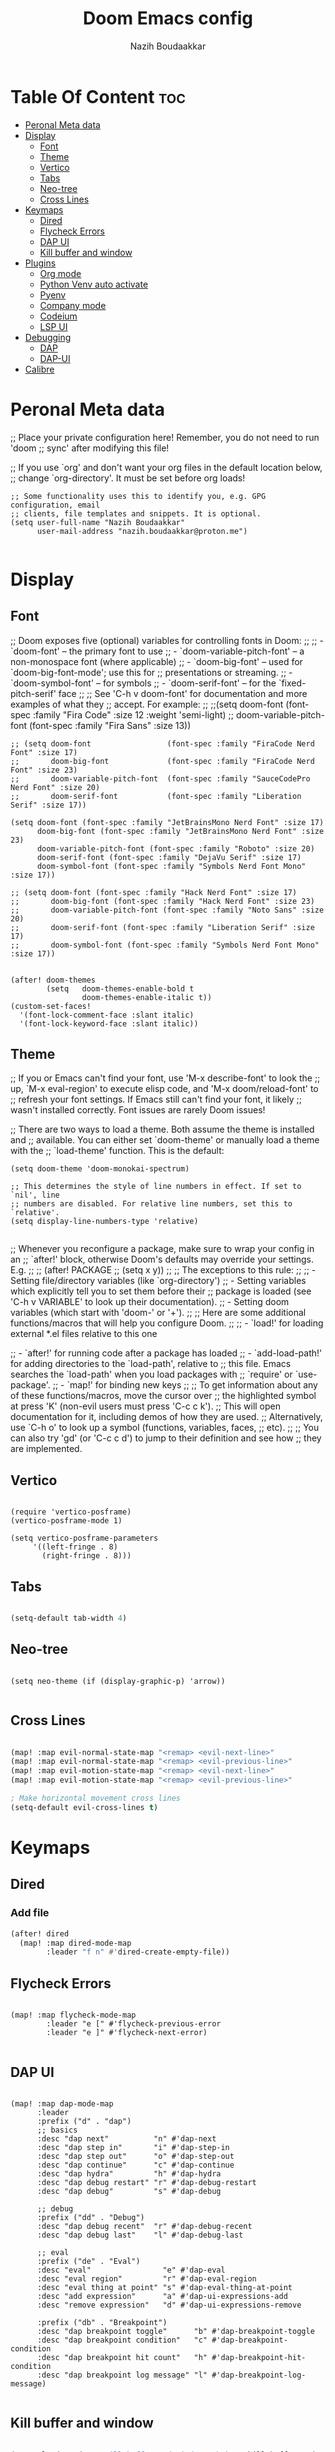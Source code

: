 #+TITLE: Doom Emacs config
#+AUTHOR: Nazih Boudaakkar
#+EMAIL: nazih.boudaakkar@proton.me
#+DESCRIPTION: My doom emacs config in org mode using literate programming

* Table Of Content :toc:
- [[#peronal-meta-data][Peronal Meta data]]
- [[#display][Display]]
  - [[#font][Font]]
  - [[#theme][Theme]]
  - [[#vertico][Vertico]]
  - [[#tabs][Tabs]]
  - [[#neo-tree][Neo-tree]]
  - [[#cross-lines][Cross Lines]]
- [[#keymaps][Keymaps]]
  - [[#dired][Dired]]
  - [[#flycheck-errors][Flycheck Errors]]
  - [[#dap-ui][DAP UI]]
  - [[#kill-buffer-and-window][Kill buffer and window]]
- [[#plugins][Plugins]]
  - [[#org-mode][Org mode]]
  - [[#python-venv-auto-activate][Python Venv auto activate]]
  - [[#pyenv][Pyenv]]
  - [[#company-mode][Company mode]]
  - [[#codeium][Codeium]]
  - [[#lsp-ui][LSP UI]]
- [[#debugging][Debugging]]
  - [[#dap][DAP]]
  - [[#dap-ui-1][DAP-UI]]
- [[#calibre][Calibre]]

* Peronal Meta data
;; Place your private configuration here! Remember, you do not need to run 'doom
;; sync' after modifying this file!


;; If you use `org' and don't want your org files in the default location below,
;; change `org-directory'. It must be set before org loads!



#+begin_src elisp
;; Some functionality uses this to identify you, e.g. GPG configuration, email
;; clients, file templates and snippets. It is optional.
(setq user-full-name "Nazih Boudaakkar"
      user-mail-address "nazih.boudaakkar@proton.me")

#+end_src

* Display
** Font
;; Doom exposes five (optional) variables for controlling fonts in Doom:
;;
;; - `doom-font' -- the primary font to use
;; - `doom-variable-pitch-font' -- a non-monospace font (where applicable)
;; - `doom-big-font' -- used for `doom-big-font-mode'; use this for
;;   presentations or streaming.
;; - `doom-symbol-font' -- for symbols
;; - `doom-serif-font' -- for the `fixed-pitch-serif' face
;;
;; See 'C-h v doom-font' for documentation and more examples of what they
;; accept. For example:
;;
;;(setq doom-font (font-spec :family "Fira Code" :size 12 :weight 'semi-light)
;;      doom-variable-pitch-font (font-spec :family "Fira Sans" :size 13))


#+begin_src elisp
;; (setq doom-font                 (font-spec :family "FiraCode Nerd Font" :size 17)
;;       doom-big-font             (font-spec :family "FiraCode Nerd Font" :size 23)
;;       doom-variable-pitch-font  (font-spec :family "SauceCodePro Nerd Font" :size 20)
;;       doom-serif-font           (font-spec :family "Liberation Serif" :size 17))

(setq doom-font (font-spec :family "JetBrainsMono Nerd Font" :size 17)
      doom-big-font (font-spec :family "JetBrainsMono Nerd Font" :size 23)
      doom-variable-pitch-font (font-spec :family "Roboto" :size 20)
      doom-serif-font (font-spec :family "DejaVu Serif" :size 17)
      doom-symbol-font (font-spec :family "Symbols Nerd Font Mono" :size 17))

;; (setq doom-font (font-spec :family "Hack Nerd Font" :size 17)
;;       doom-big-font (font-spec :family "Hack Nerd Font" :size 23)
;;       doom-variable-pitch-font (font-spec :family "Noto Sans" :size 20)
;;       doom-serif-font (font-spec :family "Liberation Serif" :size 17)
;;       doom-symbol-font (font-spec :family "Symbols Nerd Font Mono" :size 17))


(after! doom-themes
        (setq   doom-themes-enable-bold t
                doom-themes-enable-italic t))
(custom-set-faces!
  '(font-lock-comment-face :slant italic)
  '(font-lock-keyword-face :slant italic))
#+end_src

** Theme
;; If you or Emacs can't find your font, use 'M-x describe-font' to look the
;; up, `M-x eval-region' to execute elisp code, and 'M-x doom/reload-font' to
;; refresh your font settings. If Emacs still can't find your font, it likely
;; wasn't installed correctly. Font issues are rarely Doom issues!

;; There are two ways to load a theme. Both assume the theme is installed and
;; available. You can either set `doom-theme' or manually load a theme with the
;; `load-theme' function. This is the default:
#+begin_src elisp
(setq doom-theme 'doom-monokai-spectrum)

;; This determines the style of line numbers in effect. If set to `nil', line
;; numbers are disabled. For relative line numbers, set this to `relative'.
(setq display-line-numbers-type 'relative)

#+end_src

;; Whenever you reconfigure a package, make sure to wrap your config in an
;; `after!' block, otherwise Doom's defaults may override your settings. E.g.
;;
;;   (after! PACKAGE
;;     (setq x y))
;;
;; The exceptions to this rule:
;;
;;   - Setting file/directory variables (like `org-directory')
;;   - Setting variables which explicitly tell you to set them before their
;;     package is loaded (see 'C-h v VARIABLE' to look up their documentation).
;;   - Setting doom variables (which start with 'doom-' or '+').
;;
;; Here are some additional functions/macros that will help you configure Doom.
;;
;; - `load!' for loading external *.el files relative to this one

;; - `after!' for running code after a package has loaded
;; - `add-load-path!' for adding directories to the `load-path', relative to
;;   this file. Emacs searches the `load-path' when you load packages with
;;   `require' or `use-package'.
;; - `map!' for binding new keys
;;
;; To get information about any of these functions/macros, move the cursor over
;; the highlighted symbol at press 'K' (non-evil users must press 'C-c c k').
;; This will open documentation for it, including demos of how they are used.
;; Alternatively, use `C-h o' to look up a symbol (functions, variables, faces,
;; etc).
;;
;; You can also try 'gd' (or 'C-c c d') to jump to their definition and see how
;; they are implemented.
** Vertico

#+begin_src elisp

(require 'vertico-posframe)
(vertico-posframe-mode 1)

(setq vertico-posframe-parameters
     '((left-fringe . 8)
       (right-fringe . 8)))
#+end_src
** Tabs
#+begin_src emacs-lisp

(setq-default tab-width 4)

#+end_src

** Neo-tree
#+begin_src elisp

(setq neo-theme (if (display-graphic-p) 'arrow))

#+end_src
** Cross Lines
#+begin_src emacs-lisp

(map! :map evil-normal-state-map "<remap> <evil-next-line>"             #'evil-next-visual-line)
(map! :map evil-normal-state-map "<remap> <evil-previous-line>"         #'evil-previous-visual-line)
(map! :map evil-motion-state-map "<remap> <evil-next-line>"             #'evil-next-visual-line)
(map! :map evil-motion-state-map "<remap> <evil-previous-line>"         #'evil-previous-visual-line)

; Make horizontal movement cross lines
(setq-default evil-cross-lines t)

#+end_src

* Keymaps
** Dired
*** Add file
#+begin_src emacs-lisp
(after! dired
  (map! :map dired-mode-map
        :leader "f n" #'dired-create-empty-file))
#+end_src
** Flycheck Errors

#+begin_src elisp

(map! :map flycheck-mode-map
        :leader "e [" #'flycheck-previous-error
        :leader "e ]" #'flycheck-next-error)

#+end_src
** DAP UI
#+begin_src elisp

(map! :map dap-mode-map
      :leader
      :prefix ("d" . "dap")
      ;; basics
      :desc "dap next"          "n" #'dap-next
      :desc "dap step in"       "i" #'dap-step-in
      :desc "dap step out"      "o" #'dap-step-out
      :desc "dap continue"      "c" #'dap-continue
      :desc "dap hydra"         "h" #'dap-hydra
      :desc "dap debug restart" "r" #'dap-debug-restart
      :desc "dap debug"         "s" #'dap-debug

      ;; debug
      :prefix ("dd" . "Debug")
      :desc "dap debug recent"  "r" #'dap-debug-recent
      :desc "dap debug last"    "l" #'dap-debug-last

      ;; eval
      :prefix ("de" . "Eval")
      :desc "eval"                "e" #'dap-eval
      :desc "eval region"         "r" #'dap-eval-region
      :desc "eval thing at point" "s" #'dap-eval-thing-at-point
      :desc "add expression"      "a" #'dap-ui-expressions-add
      :desc "remove expression"   "d" #'dap-ui-expressions-remove

      :prefix ("db" . "Breakpoint")
      :desc "dap breakpoint toggle"      "b" #'dap-breakpoint-toggle
      :desc "dap breakpoint condition"   "c" #'dap-breakpoint-condition
      :desc "dap breakpoint hit count"   "h" #'dap-breakpoint-hit-condition
      :desc "dap breakpoint log message" "l" #'dap-breakpoint-log-message)

#+end_src
** Kill buffer and window
#+begin_src emacs-lisp

(map! :leader :desc "Kill buffer and window" "b k" #'kill-buffer-and-window)

#+end_src
* Plugins
** Org mode
*** CSS
#+begin_src elisp

;; Don't forget to add the following header at the top of the org file
;; #+HTML_HEAD: <link rel="stylesheet" type="text/css" href="https://gongzhitaao.org/orgcss/org.css"/>
(setq org-html-htmlize-output-type 'css)

#+end_src
*** Org templates
#+begin_src emacs-lisp
(after! org
  ;; Personal tasks
  (setq org-capture-templates
        '(("p" "Personal TODO" entry
           (file+headline "~/Dropbox/org/personal.org" "Tasks")
           "* TODO %?\nSCHEDULED: %^t\nDEADLINE: %^t\n%a\n")
          ("P" "Personal TODO with Category" entry
           (file+headline "~/Dropbox/org/personal.org" "Tasks")
           "* TODO %?\nSCHEDULED: %^t\nDEADLINE: %^t\n%a\n%i\nCategory: %^{Category}\n")))

  ;; Freelance tasks
  (setq org-capture-templates
        (append org-capture-templates
                '(("f" "Freelance TODO" entry
                   (file+headline "~/Dropbox/org/freelance.org" "Tasks")
                   "* TODO %?\nSCHEDULED: %^t\nDEADLINE: %^t\n%a\n")
                  ("F" "Freelance TODO with Project" entry
                   (file+headline "~/Dropbox/org/freelance.org" "Tasks")
                   "* TODO %?\nSCHEDULED: %^t\nDEADLINE: %^t\n%a\n%i\nProject: %^{Project}\n")))))

(setq org-agenda-files '("~/Dropbox/org/personal.org" "~/Dropbox/org/freelance.org"))
#+end_src
*** Dropbox Sync
#+begin_src emacs-lisp
(setq org-directory "~/Dropbox/org/")
#+end_src

** Python Venv auto activate
#+begin_src elisp

(use-package pyvenv
  :config
  (pyvenv-mode t)

  ;; Set correct Python interpreter
  (setq pyvenv-post-activate-hooks
        (list (lambda ()
                (setq python-shell-interpreter (concat pyvenv-virtual-env "bin/python3")))))
  (setq pyvenv-post-deactivate-hooks
        (list (lambda ()
                (setq python-shell-interpreter "python3")))))

#+end_src
** Pyenv
#+begin_src elisp

(setq exec-path (append exec-path '("~/.pyenv/bin")))

(after! python
  (pyenv-mode 1)
  (map! :map pyenv-mode-map
        :leader "m r" #'pyenv-mode-read-version))


(require 'pyenv-mode)

(defun projectile-pyenv-mode-set ()
  "Set pyenv version matching project name."
  (let ((project (projectile-project-name)))
    (if (member project (pyenv-mode-versions))
        (pyenv-mode-set project)
      (pyenv-mode-unset))))

(add-hook 'projectile-after-switch-project-hook 'projectile-pyenv-mode-set)

#+end_src

** Company mode
#+begin_src emacs-lisp

;; we recommend using use-package to organize your init.el
(use-package codeium
    ;; if you use straight
    ;; :straight '(:type git :host github :repo "Exafunction/codeium.el")
    ;; otherwise, make sure that the codeium.el file is on load-path

    :init
    ;; use globally
    (add-to-list 'completion-at-point-functions #'codeium-completion-at-point)
    ;; or on a hook
    ;; (add-hook 'python-mode-hook
    ;;     (lambda ()
    ;;         (setq-local completion-at-point-functions '(codeium-completion-at-point))))

    ;; if you want multiple completion backends, use cape (https://github.com/minad/cape):
    ;; (add-hook 'python-mode-hook
    ;;     (lambda ()
    ;;         (setq-local completion-at-point-functions
    ;;             (list (cape-super-capf #'codeium-completion-at-point #'lsp-completion-at-point)))))
    ;; an async company-backend is coming soon!

    ;; codeium-completion-at-point is autoloaded, but you can
    ;; optionally set a timer, which might speed up things as the
    ;; codeium local language server takes ~0.2s to start up
    (add-hook 'emacs-startup-hook
     (lambda () (run-with-timer 0.2 nil #'codeium-init)))

    :defer t ;; lazy loading, if you want
    :config
    ;; (setq use-dialog-box nil) ;; do not use popup boxes

    ;; if you don't want to use customize to save the api-key
    ;; (setq codeium/metadata/api_key "xxxxxxxx-xxxx-xxxx-xxxx-xxxxxxxxxxxx")

    ;; get codeium status in the modeline
    (setq codeium-mode-line-enable
        (lambda (api) (not (memq api '(CancelRequest Heartbeat AcceptCompletion)))))
    (add-to-list 'mode-line-format '(:eval (car-safe codeium-mode-line)) t)
    ;; alternatively for a more extensive mode-line
    ;; (add-to-list 'mode-line-format '(-50 "" codeium-mode-line) t)

    ;; use M-x codeium-diagnose to see apis/fields that would be sent to the local language server
    (setq codeium-api-enabled
        (lambda (api)
            (memq api '(GetCompletions Heartbeat CancelRequest GetAuthToken RegisterUser auth-redirect AcceptCompletion))))
    ;; you can also set a config for a single buffer like this:
    ;; (add-hook 'python-mode-hook
    ;;     (lambda ()
    ;;         (setq-local codeium/editor_options/tab_size 4)))

    ;; You can overwrite all the codeium configs!
    ;; for example, we recommend limiting the string sent to codeium for better performance
    (defun my-codeium/document/text ()
        (buffer-substring-no-properties (max (- (point) 3000) (point-min)) (min (+ (point) 1000) (point-max))))
    ;; if you change the text, you should also change the cursor_offset
    ;; warning: this is measured by UTF-8 encoded bytes
    (defun my-codeium/document/cursor_offset ()
        (codeium-utf8-byte-length
            (buffer-substring-no-properties (max (- (point) 3000) (point-min)) (point))))
    (setq codeium/document/text 'my-codeium/document/text)
    (setq codeium/document/cursor_offset 'my-codeium/document/cursor_offset))


#+end_src
** Codeium
#+begin_src elisp

(use-package company
    :defer 0.2
    :config
    (global-company-mode t)
    (setq-default
        company-idle-delay 0.02
        company-require-match nil
        company-minimum-prefix-length 0

        ;; get only preview
        company-frontends '(company-preview-frontend)
        ;; also get a drop down
        company-frontends '(company-pseudo-tooltip-frontend company-preview-frontend)
        ))

#+end_src
** LSP UI
#+begin_src elisp

(add-hook 'lsp-mode! #'lsp-ui-sideline-toggle-symbols-info)
(map! :after lsp-mode
      :map lsp-mode-map
      :desc "LSP Documentation glance" "<remap> <evil-lookup>" #'lsp-ui-doc-glance
      :desc "LSP Signature" "C-k" #'lsp-signature-activate)


(use-package! lsp-ui
  :config
  (setq lsp-ui-doc-enable t
        lsp-ui-doc-use-childframe t
        lsp-ui-doc-position 'at-point
        lsp-ui-doc-delay 0.1
        lsp-ui-doc-max-width 94
        lsp-ui-doc-max-height 40))

#+end_src

* Debugging
** DAP
#+begin_src elisp

;; Enabling only some features
(setq dap-auto-configure-features '(sessions locals controls tooltip))

#+end_src
** DAP-UI
#+begin_src emacs-lisp
;; (setq dap-auto-configure-features '(sessions locals controls tooltip))
#+end_src
*** Python
#+begin_src emacs-lisp
(require 'dap-python)
;; if you installed debugpy, you need to set this
;; https://github.com/emacs-lsp/dap-mode/issues/306
(setq dap-python-debugger 'debugpy)

(dap-register-debug-template "Customizable Config"
  (list :type "python"
        :args "-i"
        :debugger "debugpy"
        :env '(("DEBUG" . "1"))
        :request "launch"
        :name "Python :: Customizable Configuration"))

(dap-register-debug-template "Python :: Attach to running process"
  (list :type "python"
        :request "attach"
        :processId "${command:pickProcess}"
        :name "Python :: Attach to running process"))

#+end_src
* Calibre
#+begin_src elisp

(add-to-list 'auto-mode-alist '("\\.epub\\'" . nov-mode))

(require 'calibredb)
(setq calibredb-root-dir "/mnt/shared/Calibre")
(setq calibredb-db-dir (expand-file-name "metadata.db" calibredb-root-dir))
;; (setq calibredb-library-alist '(("/mnt/shared/Calibre")
;;                                 ("/Users/damonchan/Documents/Books Library")
;;                                 ("/Users/damonchan/Documents/HELLO")
;;                                 ("/Users/damonchan/Documents/Books")
;;                                 ("/Users/damonchan/Documents/World")))

;; (calibre :variables
;;          calibredb-root-dir "/mnt/shared/Calibre")

#+end_src
